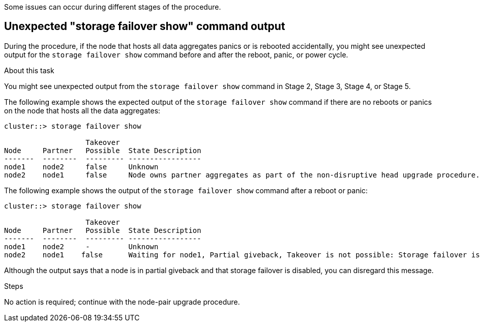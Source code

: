 Some issues can occur during different stages of the procedure.

== Unexpected "storage failover show" command output

During the procedure, if the node that hosts all data aggregates panics or is rebooted accidentally, you might see unexpected output for the `storage failover show` command before and after the reboot, panic, or power cycle.

.About this task

You might see unexpected output from the `storage failover show` command in Stage 2, Stage 3, Stage 4, or Stage 5.

The following example shows the expected output of the `storage failover show` command if there are no reboots or panics on the node that hosts all the data aggregates:

....
cluster::> storage failover show

                   Takeover
Node     Partner   Possible  State Description
-------  --------  --------- -----------------
node1    node2     false     Unknown
node2    node1     false     Node owns partner aggregates as part of the non-disruptive head upgrade procedure. Takeover is not possible: Storage failover is disabled.
....

The following example shows the output of the `storage failover show` command after a reboot or panic:

....
cluster::> storage failover show

                   Takeover
Node     Partner   Possible  State Description
-------  --------  --------- -----------------
node1    node2     -         Unknown
node2    node1    false      Waiting for node1, Partial giveback, Takeover is not possible: Storage failover is disabled
....

Although the output says that a node is in partial giveback and that storage failover is disabled, you can disregard this message.

.Steps

No action is required; continue with the node-pair upgrade procedure.
